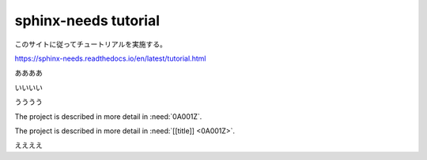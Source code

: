 sphinx-needs tutorial
=================================================

このサイトに従ってチュートリアルを実施する。

https://sphinx-needs.readthedocs.io/en/latest/tutorial.html

ああああ

.. req:: Basic need example
    :id: 0A001Z

    A basic example of a need item.


いいいい

.. tutorial-project:: Our new car
    :id: T_CAR
    :tags: tutorial
    :layout: clean_l
    :collapse: true

    Presenting the “TeenTrek,” an autonomous driving car tailored for teenagers without a driving license.
    Equipped with advanced AI navigation and safety protocols, it ensures effortless and secure transportation.
    The interior boasts entertainment systems, study areas, and social hubs, catering to teen preferences.
    The TeenTrek fosters independence while prioritizing safety and convenience for young passengers.

うううう


The project is described in more detail in :need:`0A001Z`.

The project is described in more detail in :need:`[[title]] <0A001Z>`.


.. req:: test me
   :id: A0001
   :impacts: T_CAR
   :

   

   A requirement, which needs to be tested

.. test:: test a requirement
   :id: A0002
   :tests: test_req

   Perform some tests
ええええ